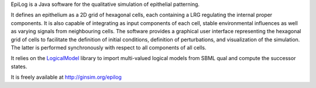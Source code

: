 .. title: EpiLog
.. description: Simulation of epithelial patterning using multi-cellular multivalued logical models
.. tags: tools, related-groups
.. link: http://ginsim.org/epilog
.. type: text
.. related-groups: igc inesc


EpiLog is a Java software for the qualitative simulation of epithelial patterning.

It defines an epithelium as a 2D grid of hexagonal cells, each containing a LRG regulating the internal proper components.
It is also capable of integrating as input components of each cell, stable environmental influences as well as varying signals from neighbouring cells.
The software provides a graphical user interface representing the hexagonal grid of cells to facilitate the definition of initial conditions,
definition of perturbations, and visualization of the simulation. The latter is performed synchronously with respect to all components of all cells.

It relies on the `LogicalModel <https://github.com/colomoto/logicalmodel>`_ library to import multi-valued logical models from SBML qual and compute the successor states.

It is freely available at http://ginsim.org/epilog

